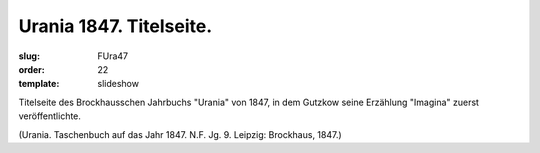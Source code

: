 Urania 1847. Titelseite.
========================

:slug: FUra47
:order: 22
:template: slideshow

Titelseite des Brockhausschen Jahrbuchs "Urania" von 1847, in dem Gutzkow seine Erzählung "Imagina" zuerst veröffentlichte.

.. class:: source

  (Urania. Taschenbuch auf das Jahr 1847. N.F. Jg. 9. Leipzig: Brockhaus, 1847.)
